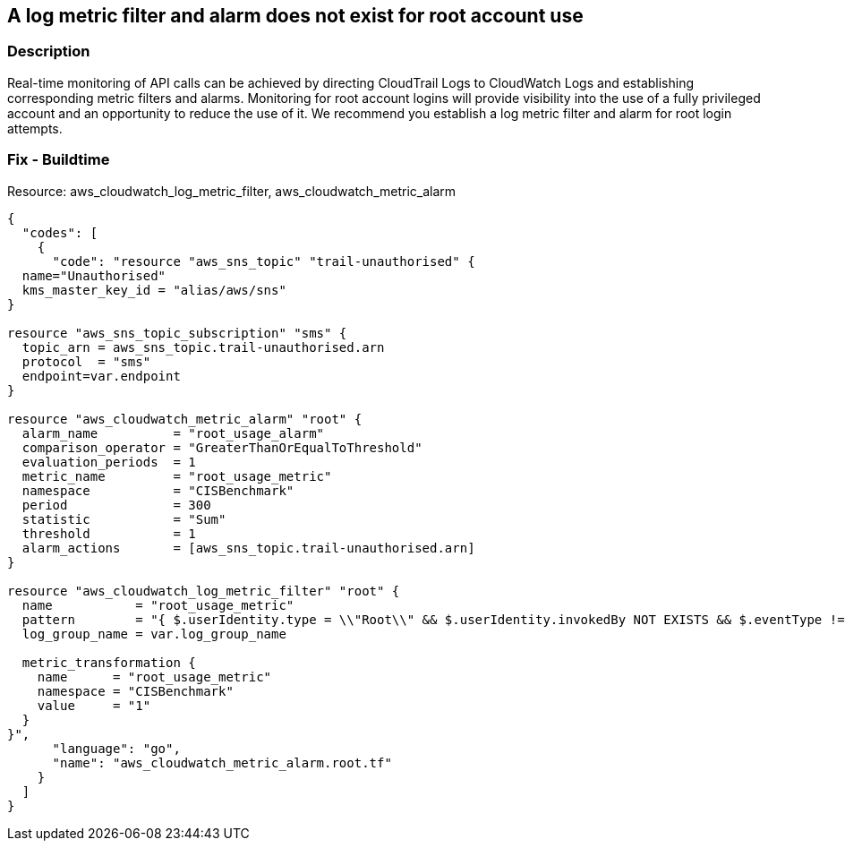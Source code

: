 == A log metric filter and alarm does not exist for root account use


=== Description 


Real-time monitoring of API calls can be achieved by directing CloudTrail Logs to CloudWatch Logs and establishing corresponding metric filters and alarms.
Monitoring for root account logins will provide visibility into the use of a fully privileged account and an opportunity to reduce the use of it.
We recommend you establish a log metric filter and alarm for root login attempts.

////
=== Fix - Runtime


* Procedure* 


To setup the metric filter, alarm, SNS topic, and subscription, follow these steps and commands:

. Determine the CloudTrail log group name to monitor.
+
[,bash]
----
aws cloudtrail describe-trails
----
Look for the field * _CloudWatchLogsLogGroupArn_*.
Your log group name comes after the _log-group_ field.
For example:
arn:aws:logs:us-west-2:123456789012:log-group:* aws-cloudtrail-logs-123456789012-68a4172e**:*
If you don't see the field * CloudWatchLogsLogGroupArn* in your output, your CloudTrail is not setup to ship logs to CloudTrail.
Please follow the https://docs.aws.amazon.com/awscloudtrail/latest/userguide/send-cloudtrail-events-to-cloudwatch-logs.html [AWS Documentation] for sending CloudTrail events to CloudWatch logs.

. Create a metric filter based on filter pattern provided which checks for Root account usage and the +++
& lt;cloudtrail_log_group_name>
+++
taken from step 1.+++
& lt;/cloudtrail_log_group_name>+++
[,bash]
----
aws logs put-metric-filter
--log-group-name & lt;cloudtrail_log_group_name>
--filter-name & lt;root_usage_metric>
--metric-transformations metricName=& lt;root_usage_metric>,
metricNamespace='CISBenchmark',metricValue=1
--filterpattern '{ $.userIdentity.type = "Root" && $.userIdentity.invokedBy
NOT EXISTS && $.eventType != "AwsServiceEvent" }'
----
+
[NOTE]
====
You can choose your own metricName and metricNamespace strings. Using the same metricNamespace for all Foundations Benchmark metrics will group them together.
====

. Create an SNS topic that the alarm will notify.
[,bash]
----
aws sns create-topic --name & lt;sns_topic_name>
----
+
[NOTE]
====
You can execute this command once and then re-use the same topic for all monitoring alarms.
====

. Create an SNS subscription to the topic created in Step 2.
[,bash]
----
aws sns subscribe
--topic-arn & lt;sns_topic_arn>
--protocol & lt;protocol_for_sns>
--notification-endpoint & lt;sns_subscription_endpoints>
----
+
[NOTE]
====
You can execute this command once and then re-use the SNS subscription for all monitoring alarms.
====

. Create an alarm that is associated with the CloudWatch Logs Metric Filter created in Step 1 and an SNS topic created in Step 2.
[,bash]
----
aws cloudwatch put-metric-alarm
--alarm-name & lt;root_usage_alarm>
--metricname & lt;root_usage_metric>
--statistic Sum
--period 300
--threshold 1
--comparison-operator GreaterThanOrEqualToThreshold
--evaluation-periods 1 -namespace 'CISBenchmark'
--alarm-actions & lt;sns_topic_arn>
----
////

=== Fix - Buildtime
Resource: aws_cloudwatch_log_metric_filter, aws_cloudwatch_metric_alarm


[source,go]
----
{
  "codes": [
    {
      "code": "resource "aws_sns_topic" "trail-unauthorised" {
  name="Unauthorised"
  kms_master_key_id = "alias/aws/sns"
}

resource "aws_sns_topic_subscription" "sms" {
  topic_arn = aws_sns_topic.trail-unauthorised.arn
  protocol  = "sms"
  endpoint=var.endpoint
}

resource "aws_cloudwatch_metric_alarm" "root" {
  alarm_name          = "root_usage_alarm"
  comparison_operator = "GreaterThanOrEqualToThreshold"
  evaluation_periods  = 1
  metric_name         = "root_usage_metric"
  namespace           = "CISBenchmark"
  period              = 300
  statistic           = "Sum"
  threshold           = 1
  alarm_actions       = [aws_sns_topic.trail-unauthorised.arn]
}

resource "aws_cloudwatch_log_metric_filter" "root" {
  name           = "root_usage_metric"
  pattern        = "{ $.userIdentity.type = \\"Root\\" && $.userIdentity.invokedBy NOT EXISTS && $.eventType != \\"AwsServiceEvent\\" }"
  log_group_name = var.log_group_name

  metric_transformation {
    name      = "root_usage_metric"
    namespace = "CISBenchmark"
    value     = "1"
  }
}",
      "language": "go",
      "name": "aws_cloudwatch_metric_alarm.root.tf"
    }
  ]
}
----
